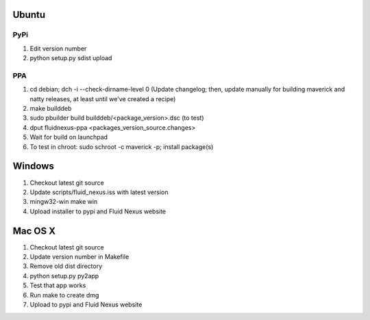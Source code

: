 Ubuntu
======

PyPi
++++

1.  Edit version number

2.  python setup.py sdist upload

PPA
+++

1.  cd debian; dch -i --check-dirname-level 0 (Update changelog; then, update manually for building maverick and natty releases, at least until we've created a recipe)

2.  make builddeb

3.  sudo pbuilder build builddeb/<package_version>.dsc (to test)

4.  dput fluidnexus-ppa <packages_version_source.changes>

5.  Wait for build on launchpad

6.  To test in chroot: sudo schroot -c maverick -p; install package(s)

Windows
=======

1.  Checkout latest git source

2.  Update scripts/fluid_nexus.iss with latest version

3.  mingw32-win make win
    
4.  Upload installer to pypi and Fluid Nexus website

Mac OS X
========

1.  Checkout latest git source

2.  Update version number in Makefile

3.  Remove old dist directory

4.  python setup.py py2app

5.  Test that app works

6.  Run make to create dmg

7.  Upload to pypi and Fluid Nexus website
